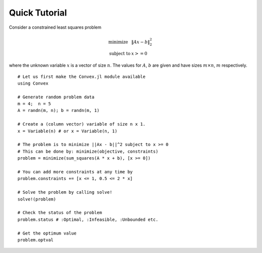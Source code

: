 =====================================
Quick Tutorial
=====================================

Consider a constrained least squares problem

.. math::
  \begin{array}{ll}
    \mbox{minimize} & \|Ax - b\|_2^2 \\
    \mbox{subject to} & x >= 0
  \end{array}

where the unknown variable :math:`x` is a vector of size :math:`n`. The values for :math:`A`, :math:`b` are given and have sizes :math:`m\times n`, :math:`m` respectively.

::

	# Let us first make the Convex.jl module available
	using Convex

	# Generate random problem data
	m = 4;	n = 5
	A = randn(m, n); b = randn(m, 1)

	# Create a (column vector) variable of size n x 1.
	x = Variable(n) # or x = Variable(n, 1)

	# The problem is to minimize ||Ax - b||^2 subject to x >= 0
	# This can be done by: minimize(objective, constraints)
	problem = minimize(sum_squares(A * x + b), [x >= 0])

	# You can add more constraints at any time by
	problem.constraints += [x <= 1, 0.5 <= 2 * x]

	# Solve the problem by calling solve!
	solve!(problem)

	# Check the status of the problem
	problem.status # :Optimal, :Infeasible, :Unbounded etc.

	# Get the optimum value
	problem.optval

.. Get the dual value
.. problem.constraints[1].dual_value

	# Optimal value of variable x or expression sum_squares(A * x + b)
	evaluate(x)
	evaluate(sum_squares(A * x + b))
